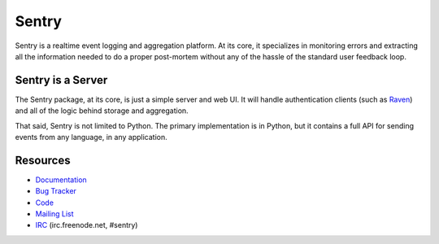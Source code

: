 Sentry
======

Sentry is a realtime event logging and aggregation platform. At its core, it
specializes in monitoring errors and extracting all the information needed
to do a proper post-mortem without any of the hassle of the standard user
feedback loop.

Sentry is a Server
------------------

The Sentry package, at its core, is just a simple server and web UI. It will
handle authentication clients (such as `Raven <https://github.com/dcramer/raven>`_)
and all of the logic behind storage and aggregation.

That said, Sentry is not limited to Python. The primary implementation is in
Python, but it contains a full API for sending events from any language, in
any application.

Resources
---------

* `Documentation <http://sentry.readthedocs.org/>`_
* `Bug Tracker <http://github.com/dcramer/sentry/issues>`_
* `Code <http://github.com/dcramer/sentry>`_
* `Mailing List <https://groups.google.com/group/disqus-opensource>`_
* `IRC <irc://irc.freenode.net/sentry>`_  (irc.freenode.net, #sentry)
